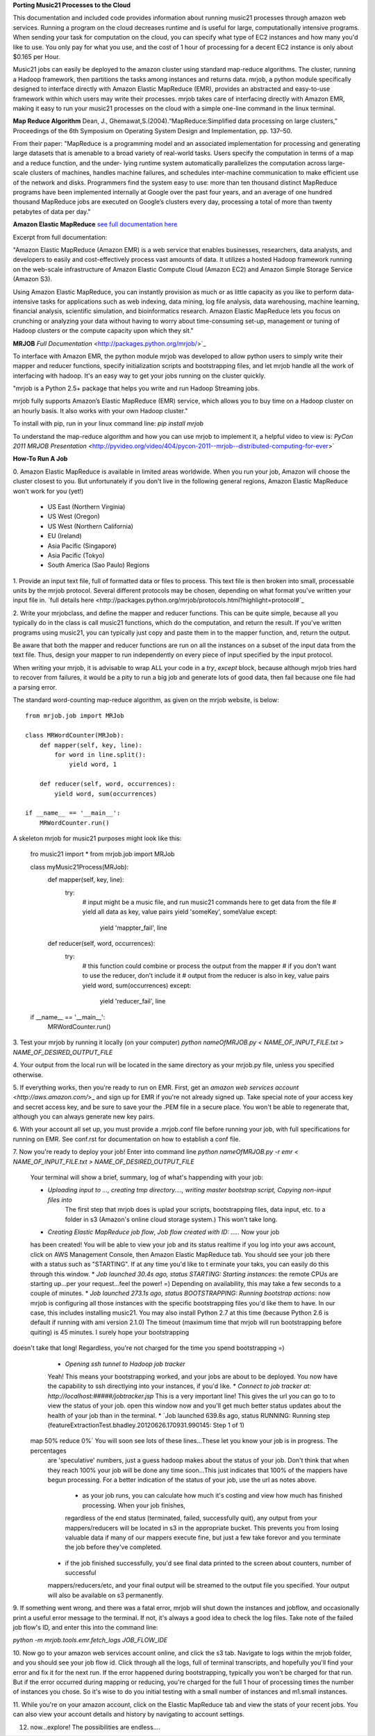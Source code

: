 **Porting Music21 Processes to the Cloud**

This documentation and included code provides information about
running music21 processes through amazon web services. Running a program
on the cloud decreases runtime and is useful for large, computationally
intensive programs. When sending your task for computation on the cloud,
you can specify what type of EC2 instances and how many you'd like to use.
You only pay for what you use, and the cost of 1 hour of processing for a
decent EC2 instance is only about $0.165 per Hour.

Music21 jobs can easily be deployed to the amazon cluster using standard
map-reduce algorithms. The cluster, running a Hadoop framework, then
partitions the tasks among instances and returns data. mrjob, a python
module specifically designed to interface directly with Amazon Elastic MapReduce (EMR),
provides an abstracted and easy-to-use framework within which users may
write their processes. mrjob takes care of interfacing directly with Amazon EMR,
making it easy to run your music21 processes on the cloud with a simple
one-line command in the linux terminal.

**Map Reduce Algorithm**
Dean, J., Ghemawat,S.(2004).“MapReduce:Simplified data processing on large clusters,” Proceedings of the 6th Symposium on Operating System Design and Implementation, pp. 137–50.

From their paper:
"MapReduce is a programming model and an associated implementation for processing
and generating large datasets that is amenable to a broad variety of real-world tasks.
Users specify the computation in terms of a map and a reduce function, and the under-
lying runtime system automatically parallelizes the computation across large-scale clusters of
machines, handles machine failures, and schedules inter-machine communication to make efficient use of the network and disks. Programmers find the system easy to use: more than ten
thousand distinct MapReduce programs have been implemented internally at Google over the
past four years, and an average of one hundred thousand MapReduce jobs are executed on
Google’s clusters every day, processing a total of more than twenty petabytes of data per day."

**Amazon Elastic MapReduce**
`see full documentation here <http://aws.amazon.com/elasticmapreduce/>`_  

Excerpt from full documentation:

"Amazon Elastic MapReduce (Amazon EMR)
is a web service that enables businesses, researchers, data analysts, and 
developers to easily and cost-effectively process vast amounts of data. 
It utilizes a hosted Hadoop framework running on the web-scale infrastructure 
of Amazon Elastic Compute Cloud (Amazon EC2) and Amazon Simple Storage Service (Amazon S3).

Using Amazon Elastic MapReduce, you can instantly provision as much or as little 
capacity as you like to perform data-intensive tasks for applications such as 
web indexing, data mining, log file analysis, data warehousing, machine learning, 
financial analysis, scientific simulation, and bioinformatics research. 
Amazon Elastic MapReduce lets you focus on crunching or analyzing your data 
without having to worry about time-consuming set-up, management or tuning of 
Hadoop clusters or the compute capacity upon which they sit."

**MRJOB**
`Full Documentation` <http://packages.python.org/mrjob/>`_

To interface with Amazon EMR, the python module mrjob was developed to allow
python users to simply write their mapper and reducer functions, specify
initialization scripts and bootstrapping files, and let mrjob handle all
the work of interfacing with hadoop. It's an easy way to get your jobs
running on the cluster quickly.

"mrjob is a Python 2.5+ package that helps you write and run Hadoop Streaming jobs.

mrjob fully supports Amazon’s Elastic MapReduce (EMR) service, which allows 
you to buy time on a Hadoop cluster on an hourly basis. It also works with your own Hadoop cluster."

To install with pip, run in your linux command line:
`pip install mrjob` 

To understand the map-reduce algorithm and how you can use mrjob to implement it, a helpful
video to view is:
`PyCon 2011 MRJOB Presentation` <http://pyvideo.org/video/404/pycon-2011--mrjob--distributed-computing-for-ever>`

**How-To Run A Job**

0. Amazon Elastic MapReduce is available in limited areas worldwide. When you run your job, Amazon
will choose the cluster closest to you. But unfortunately if you don't live in the following general regions,
Amazon Elastic MapReduce won't work for you (yet!)

	* US East (Northern Virginia)
	* US West (Oregon)
	* US West (Northern California)
	* EU (Ireland)
	* Asia Pacific (Singapore)
	* Asia Pacific (Tokyo)
	* South America (Sao Paulo) Regions


1. Provide an input text file, full of formatted data or files to process. This
text file is then broken into small, processable units by the mrjob protocol.
Several different protocols may be chosen, depending on what format you've written
your input file in. `full details here <http://packages.python.org/mrjob/protocols.html?highlight=protocol#`_

2. Write your mrjobclass, and define the mapper and reducer functions. This can be quite simple, because
all you typically do in the class is call music21 functions, which do the computation, and return the result.
If you've written programs using music21, you can typically just copy and paste them in to the mapper function,
and, return the output. 

Be aware that both the mapper and reducer functions are run on all the instances on a subset of the input data from
the text file. Thus, design your mapper to run independently on every piece of input specified by the input protocol.

When writing your mrjob, it is advisable to wrap ALL your code in a `try`, `except` block, because
although mrjob tries hard to recover from failures, it would be a pity to run a big job and
generate lots of good data, then fail because one file had a parsing error.

The standard word-counting map-reduce algorithm, as given on the mrjob website, is below::

	from mrjob.job import MRJob

	class MRWordCounter(MRJob):
	    def mapper(self, key, line):
	        for word in line.split():
	            yield word, 1
	
	    def reducer(self, word, occurrences):
	        yield word, sum(occurrences)
	
	if __name__ == '__main__':
	    MRWordCounter.run()

A skeleton mrjob for music21 purposes might look like this:
	
	fro music21 import *
	from mrjob.job import MRJob
	
	class myMusic21Process(MRJob):
	    def mapper(self, key, line):
	    	try:
		        # input might be a music file, and run music21 commands here to get data from the file
		        # yield all data as key, value pairs
		        yield 'someKey', someValue
			except:
				yield 'mappter_fail', line
	    def reducer(self, word, occurrences):
	    	try:
		        # this function could combine or process the output from the mapper
		        # if you don't want to use the reducer, don't include it
		        # output from the reducer is also in key, value pairs
		        yield word, sum(occurrences)
			except:
				yield 'reducer_fail', line
				
	if __name__ == '__main__':
	    MRWordCounter.run()


3. Test your mrjob by running it locally (on your computer)
`python nameOfMRJOB.py < NAME_OF_INPUT_FILE.txt > NAME_OF_DESIRED_OUTPUT_FILE`

4. Your output from the local run will be located in the same directory as your mrjob.py file, unless
you specified otherwise.

5. If everything works, then you're ready to run on EMR. First, get 
an `amazon web services account` <`http://aws.amazon.com/`>_ and sign up for EMR if you're not
already signed up. Take special note of your access key and secret access key, and be sure
to save your the .PEM file in a secure place. You won't be able to regenerate that, although you
can always generate new key pairs.

6. With your account all set up, you must provide a .mrjob.conf file before running your job, with
full specifications for running on EMR. See conf.rst for documentation on how to establish a conf file.

7. Now you're ready to deploy your job! Enter into command line
`python nameOfMRJOB.py -r emr < NAME_OF_INPUT_FILE.txt > NAME_OF_DESIRED_OUTPUT_FILE`

	Your terminal will show a brief, summary, log of what's happending with your job:

	* `Uploading input to ..., creating tmp directory...., writing master bootstrap script, Copying non-input files into`
		The first step that mrjob does is uplad your scripts, bootstrapping files, data input, etc. to a folder in s3 (Amazon's
		online cloud storage system.) This won't take long.
	* `Creating Elastic MapReduce job flow`, `Job flow created with ID: .....` Now your job
	has been created! You will be able to view your job and its status realtime if you log into
	your aws account, click on AWS Management Console, then Amazon Elastic MapReduce tab. 
	You should see your job there with a status such as "STARTING". If at any time you'd like to t
	erminate your taks, you can easily do this through this window.
	* `Job launched 30.4s ago, status STARTING: Starting instances`: the remote CPUs are starting up...per your
	request...feel the power! =) Depending on availability, this may take a few seconds to a couple of minutes.
	* `Job launched 273.1s ago, status BOOTSTRAPPING: Running bootstrap actions`: now mrjob is configuring all those
	instances with the specific bootstrapping files you'd like them to have. In our case, this includes installing
	music21. You may also install Python 2.7 at this time (because Python 2.6 is default if running with ami version 2.1.0)
	The timeout (maximum time that mrjob will run bootstrapping before quiting) is 45 minutes. I surely hope your bootstrapping
doesn't take that long! Regardless, you're not charged for the time you spend bootstrapping =)
	* `Opening ssh tunnel to Hadoop job tracker`
	Yeah! This means your bootstrapping worked, and your jobs are about to be deployed. You now have the capability to ssh
	directlying into your instances, if you'd like.
	* `Connect to job tracker at: http://localhost:#####/jobtracker.jsp` This is a very important line! This gives the url
	you can go to to view the status of your job. open this window now and you'll get much better status updates about the
	health of your job than in the terminal.
	* `Job launched 639.8s ago, status RUNNING: Running step (featureExtractionTest.bhadley.20120626.170931.990145: Step 1 of 1)
 map  50% reduce   0%` You will soon see lots of these lines...These let you know your job is in progress. The percentages
	are 'speculative' numbers, just a guess hadoop makes about the status of your job. Don't think that when they reach 100%
	your job will be done any time soon...This just indicates that 100% of the mappers have begun processing. For a better
	indication of the status of your job, use the url as notes above.
		* as your job runs, you can calculate how much it's costing and view how much has finished processing. When your job finishes,
		regardless of the end status (terminated, failed, successfully quit), any output from your mappers/reducers will be located
		in s3 in the appropriate bucket. This prevents you from losing valuable data if many of our mappers execute fine, 
		but just a few take forevor and you terminate the job before they've completed.
	* if the job finished successfully, you'd see final data printed to the screen about counters, number of successful
	mappers/reducers/etc, and your final output will be streamed to the output file you specified. Your output will
	also be available on s3 permanently.

9. If something went wrong, and there was a fatal error, mrjob will shut down the instances and jobflow, 
and occasionally print a useful error message to the terminal. If not, it's always a good idea to
check the log files. Take note of the failed job flow's ID, and enter this into the command line:

`python -m mrjob.tools.emr.fetch_logs JOB_FLOW_IDE`

10. Now go to your amazon web services account online, and click the s3 tab. Navigate to logs within the
mrjob folder, and you should see your job flow id. Click through all the logs, full of terminal transcripts,
and hopefully you'll find your error and fix it for the next run. If the error happened during bootstrapping,
typically you won't be charged for that run. But if the error occurred during mapping or reducing, you're charged
for the full 1 hour of processing times the number of instances you chose. So it's wise to do you initial testing
with a small number of instances and m1.small instances.

11. While you're on your amazon account, click on the Elastic MapReduce tab and view the stats of your recent jobs.
You can also view your account details and history by navigating to account settings.

12. now...explore! The possibilities are endless....